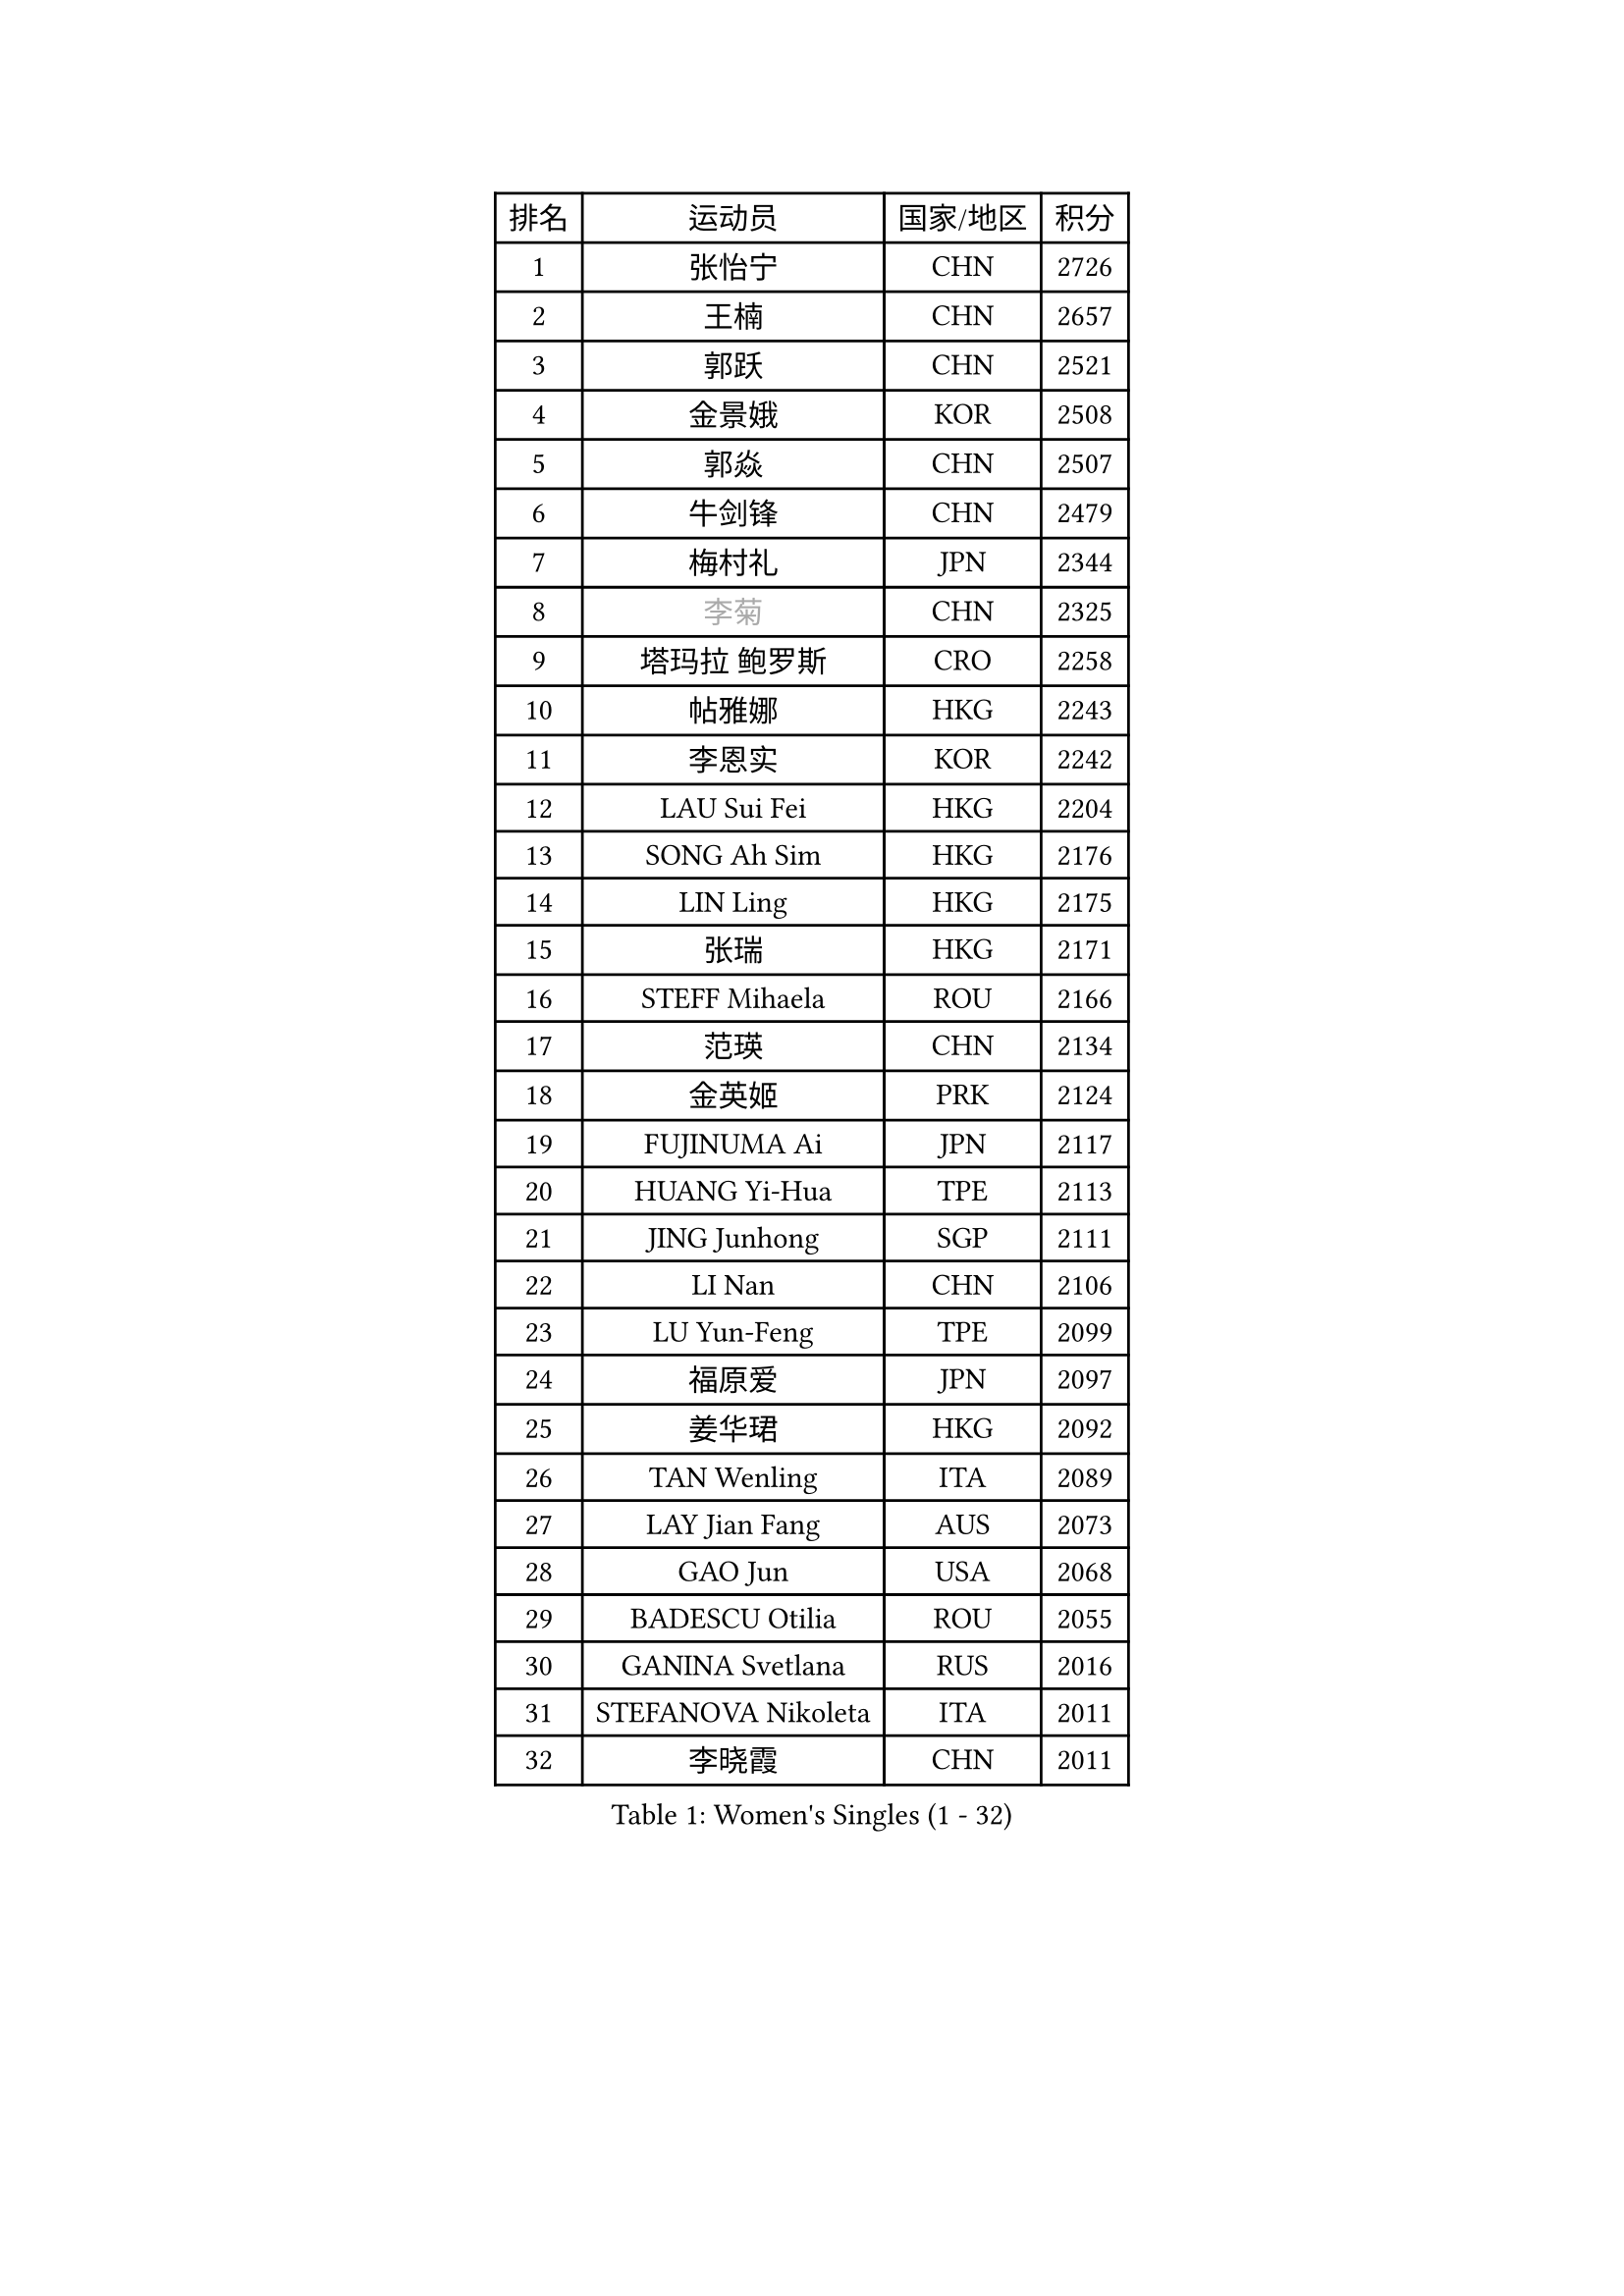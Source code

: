
#set text(font: ("Courier New", "NSimSun"))
#figure(
  caption: "Women's Singles (1 - 32)",
    table(
      columns: 4,
      [排名], [运动员], [国家/地区], [积分],
      [1], [张怡宁], [CHN], [2726],
      [2], [王楠], [CHN], [2657],
      [3], [郭跃], [CHN], [2521],
      [4], [金景娥], [KOR], [2508],
      [5], [郭焱], [CHN], [2507],
      [6], [牛剑锋], [CHN], [2479],
      [7], [梅村礼], [JPN], [2344],
      [8], [#text(gray, "李菊")], [CHN], [2325],
      [9], [塔玛拉 鲍罗斯], [CRO], [2258],
      [10], [帖雅娜], [HKG], [2243],
      [11], [李恩实], [KOR], [2242],
      [12], [LAU Sui Fei], [HKG], [2204],
      [13], [SONG Ah Sim], [HKG], [2176],
      [14], [LIN Ling], [HKG], [2175],
      [15], [张瑞], [HKG], [2171],
      [16], [STEFF Mihaela], [ROU], [2166],
      [17], [范瑛], [CHN], [2134],
      [18], [金英姬], [PRK], [2124],
      [19], [FUJINUMA Ai], [JPN], [2117],
      [20], [HUANG Yi-Hua], [TPE], [2113],
      [21], [JING Junhong], [SGP], [2111],
      [22], [LI Nan], [CHN], [2106],
      [23], [LU Yun-Feng], [TPE], [2099],
      [24], [福原爱], [JPN], [2097],
      [25], [姜华珺], [HKG], [2092],
      [26], [TAN Wenling], [ITA], [2089],
      [27], [LAY Jian Fang], [AUS], [2073],
      [28], [GAO Jun], [USA], [2068],
      [29], [BADESCU Otilia], [ROU], [2055],
      [30], [GANINA Svetlana], [RUS], [2016],
      [31], [STEFANOVA Nikoleta], [ITA], [2011],
      [32], [李晓霞], [CHN], [2011],
    )
  )#pagebreak()

#set text(font: ("Courier New", "NSimSun"))
#figure(
  caption: "Women's Singles (33 - 64)",
    table(
      columns: 4,
      [排名], [运动员], [国家/地区], [积分],
      [33], [PALINA Irina], [RUS], [2008],
      [34], [PASKAUSKIENE Ruta], [LTU], [2003],
      [35], [克里斯蒂娜 托特], [HUN], [2002],
      [36], [KIM Mi Yong], [PRK], [2000],
      [37], [BATORFI Csilla], [HUN], [2000],
      [38], [SUK Eunmi], [KOR], [1996],
      [39], [NEGRISOLI Laura], [ITA], [1987],
      [40], [李佳薇], [SGP], [1986],
      [41], [ODOROVA Eva], [SVK], [1975],
      [42], [#text(gray, "LI Jia")], [CHN], [1972],
      [43], [STRUSE Nicole], [GER], [1970],
      [44], [KRAVCHENKO Marina], [ISR], [1968],
      [45], [WANG Chen], [CHN], [1965],
      [46], [维多利亚 帕芙洛维奇], [BLR], [1959],
      [47], [刘佳], [AUT], [1946],
      [48], [PAVLOVICH Veronika], [BLR], [1941],
      [49], [PAN Chun-Chu], [TPE], [1938],
      [50], [KIM Bokrae], [KOR], [1931],
      [51], [KISHIDA Satoko], [JPN], [1921],
      [52], [MELNIK Galina], [RUS], [1921],
      [53], [KOSTROMINA Tatyana], [BLR], [1904],
      [54], [ERDELJI Silvija], [SRB], [1902],
      [55], [ZAMFIR Adriana], [ROU], [1901],
      [56], [ZHANG Xueling], [SGP], [1901],
      [57], [POTA Georgina], [HUN], [1901],
      [58], [DOBESOVA Jana], [CZE], [1899],
      [59], [SCHOPP Jie], [GER], [1898],
      [60], [LI Chunli], [NZL], [1885],
      [61], [KIM Kyungha], [KOR], [1883],
      [62], [SCHALL Elke], [GER], [1880],
      [63], [平野早矢香], [JPN], [1872],
      [64], [MOLNAR Cornelia], [CRO], [1866],
    )
  )#pagebreak()

#set text(font: ("Courier New", "NSimSun"))
#figure(
  caption: "Women's Singles (65 - 96)",
    table(
      columns: 4,
      [排名], [运动员], [国家/地区], [积分],
      [65], [柏杨], [CHN], [1862],
      [66], [STRBIKOVA Renata], [CZE], [1857],
      [67], [DAS Mouma], [IND], [1848],
      [68], [KOMWONG Nanthana], [THA], [1846],
      [69], [NEMES Olga], [ROU], [1839],
      [70], [WANG Tingting], [CHN], [1838],
      [71], [LANG Kristin], [GER], [1833],
      [72], [倪夏莲], [LUX], [1832],
      [73], [MOLNAR Zita], [HUN], [1824],
      [74], [FAZEKAS Maria], [HUN], [1823],
      [75], [TODOROVIC Biljana], [SLO], [1819],
      [76], [KOVTUN Elena], [UKR], [1811],
      [77], [GHATAK Poulomi], [IND], [1810],
      [78], [PLAVSIC Gordana], [SRB], [1805],
      [79], [藤井宽子], [JPN], [1801],
      [80], [BILENKO Tetyana], [UKR], [1800],
      [81], [DVORAK Galia], [ESP], [1795],
      [82], [MIROU Maria], [GRE], [1788],
      [83], [JEON Hyekyung], [KOR], [1781],
      [84], [KONISHI An], [JPN], [1781],
      [85], [#text(gray, "KIM Mookyo")], [KOR], [1780],
      [86], [BENTSEN Eldijana], [CRO], [1777],
      [87], [MUANGSUK Anisara], [THA], [1774],
      [88], [CHEN TONG Fei-Ming], [TPE], [1772],
      [89], [ROBERTSON Laura], [GER], [1768],
      [90], [KWAK Bangbang], [KOR], [1765],
      [91], [#text(gray, "REGENWETTER Peggy")], [LUX], [1765],
      [92], [SHIOSAKI Yuka], [JPN], [1762],
      [93], [BURGAR Spela], [SLO], [1761],
      [94], [TANIGUCHI Naoko], [JPN], [1761],
      [95], [LI Yun Fei], [BEL], [1754],
      [96], [KIM Hyang Mi], [PRK], [1751],
    )
  )#pagebreak()

#set text(font: ("Courier New", "NSimSun"))
#figure(
  caption: "Women's Singles (97 - 128)",
    table(
      columns: 4,
      [排名], [运动员], [国家/地区], [积分],
      [97], [HIURA Reiko], [JPN], [1746],
      [98], [MOROZOVA Marina], [EST], [1746],
      [99], [ERDELJI Anamaria], [SRB], [1743],
      [100], [LEE Hyangmi], [KOR], [1739],
      [101], [VACHOVCOVA Alena], [CZE], [1739],
      [102], [LI Qiangbing], [AUT], [1734],
      [103], [DEMIENOVA Zuzana], [SVK], [1731],
      [104], [MUTLU Nevin], [TUR], [1729],
      [105], [STEFANSKA Kinga], [POL], [1729],
      [106], [OLSSON Marie], [SWE], [1727],
      [107], [FERLIANA Christine], [INA], [1722],
      [108], [#text(gray, "LOGATZKAYA Tatyana")], [BLR], [1721],
      [109], [MOCROUSOV Elena], [MDA], [1717],
      [110], [MOON Hyunjung], [KOR], [1716],
      [111], [WANG Yu], [ITA], [1711],
      [112], [ELLO Vivien], [HUN], [1711],
      [113], [XU Yan], [SGP], [1711],
      [114], [SHIN Soohee], [KOR], [1710],
      [115], [BEH Lee Wei], [MAS], [1709],
      [116], [KASABOVA Asya], [BUL], [1709],
      [117], [BOLLMEIER Nadine], [GER], [1707],
      [118], [JUSMA Ceria Nilasari], [INA], [1702],
      [119], [GOBEL Jessica], [GER], [1702],
      [120], [TASEI Mikie], [JPN], [1700],
      [121], [JONSSON Susanne], [SWE], [1700],
      [122], [#text(gray, "LOWER Helen")], [ENG], [1698],
      [123], [KIRITSA Liudmila], [RUS], [1694],
      [124], [KRAMER Tanja], [GER], [1694],
      [125], [FADEEVA Oxana], [RUS], [1694],
      [126], [#text(gray, "GAO Jing Yi")], [IRL], [1693],
      [127], [SILVA Ana], [POR], [1688],
      [128], [BAKULA Andrea], [CRO], [1683],
    )
  )